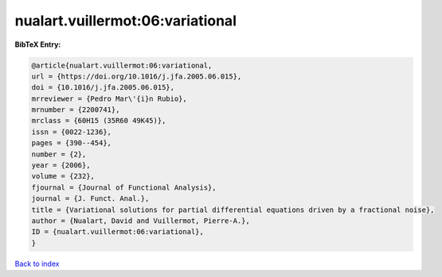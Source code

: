 nualart.vuillermot:06:variational
=================================

.. :cite:t:`nualart.vuillermot:06:variational`

.. bibliography:: ../../All.bib

**BibTeX Entry:**

.. code-block:: bibtex

   @article{nualart.vuillermot:06:variational,
   url = {https://doi.org/10.1016/j.jfa.2005.06.015},
   doi = {10.1016/j.jfa.2005.06.015},
   mrreviewer = {Pedro Mar\'{i}n Rubio},
   mrnumber = {2200741},
   mrclass = {60H15 (35R60 49K45)},
   issn = {0022-1236},
   pages = {390--454},
   number = {2},
   year = {2006},
   volume = {232},
   fjournal = {Journal of Functional Analysis},
   journal = {J. Funct. Anal.},
   title = {Variational solutions for partial differential equations driven by a fractional noise},
   author = {Nualart, David and Vuillermot, Pierre-A.},
   ID = {nualart.vuillermot:06:variational},
   }

`Back to index <../index>`_
